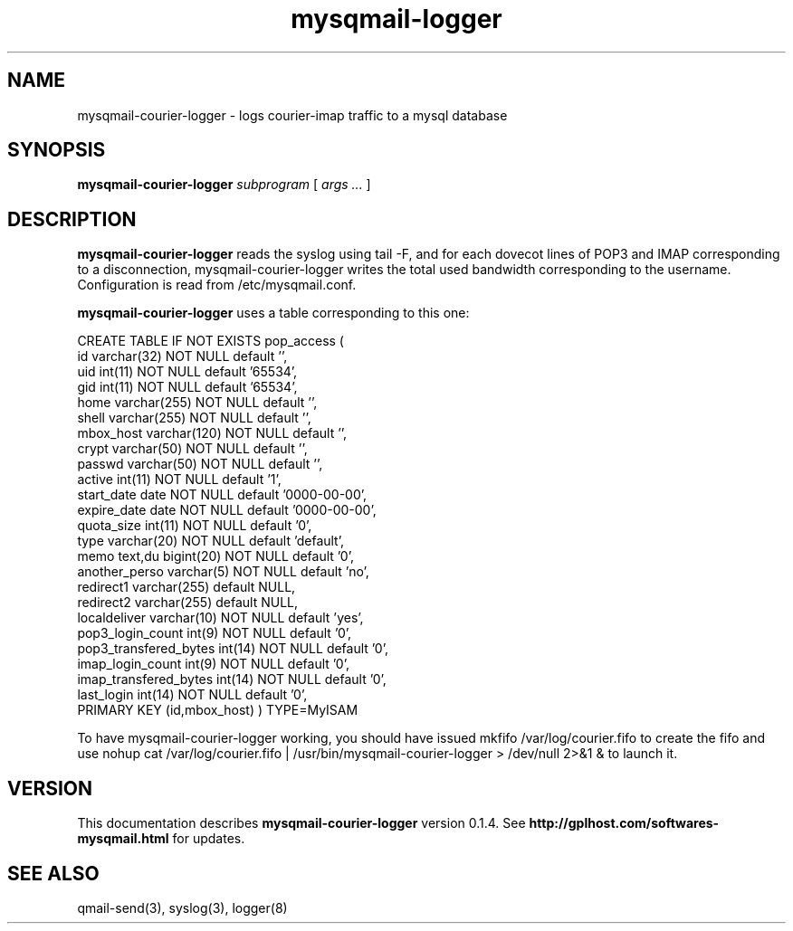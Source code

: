 .TH mysqmail-logger 8
.SH NAME
mysqmail-courier-logger \- logs courier-imap traffic to a mysql database
.SH SYNOPSIS
.B mysqmail-courier-logger
.I subprogram
[
.I args ...
]
.SH DESCRIPTION
.B mysqmail-courier-logger
reads the syslog using tail \-F, and for each dovecot lines of POP3 and IMAP
corresponding to a disconnection, mysqmail-courier-logger writes the total
used bandwidth corresponding to the username. Configuration is read from
/etc/mysqmail.conf.

.B mysqmail-courier-logger
uses a table corresponding to this one:

CREATE TABLE IF NOT EXISTS pop_access (
  id varchar(32) NOT NULL default '',
  uid int(11) NOT NULL default '65534',
  gid int(11) NOT NULL default '65534',
  home varchar(255) NOT NULL default '',
  shell varchar(255) NOT NULL default '',
  mbox_host varchar(120) NOT NULL default '',
  crypt varchar(50) NOT NULL default '',
  passwd varchar(50) NOT NULL default '',
  active int(11) NOT NULL default '1',
  start_date date NOT NULL default '0000-00-00',
  expire_date date NOT NULL default '0000-00-00',
  quota_size int(11) NOT NULL default '0',
  type varchar(20) NOT NULL default 'default',
  memo text,du bigint(20) NOT NULL default '0',
  another_perso varchar(5) NOT NULL default 'no',
  redirect1 varchar(255) default NULL,
  redirect2 varchar(255) default NULL,
  localdeliver varchar(10) NOT NULL default 'yes',
  pop3_login_count int(9) NOT NULL default '0',
  pop3_transfered_bytes int(14) NOT NULL default '0',
  imap_login_count int(9) NOT NULL default '0',
  imap_transfered_bytes int(14) NOT NULL default '0',
  last_login int(14) NOT NULL default '0',
  PRIMARY KEY  (id,mbox_host)
) TYPE=MyISAM

To have mysqmail-courier-logger working, you should
have issued mkfifo /var/log/courier.fifo to create
the fifo and use
nohup cat /var/log/courier.fifo | /usr/bin/mysqmail-courier-logger > /dev/null 2>&1 &
to launch it.

.SH "VERSION"
This documentation describes
.B mysqmail-courier-logger
version 0.1.4.
See
.B http://gplhost.com/softwares-mysqmail.html
for updates.
.SH "SEE ALSO"
qmail-send(3), syslog(3), logger(8)
